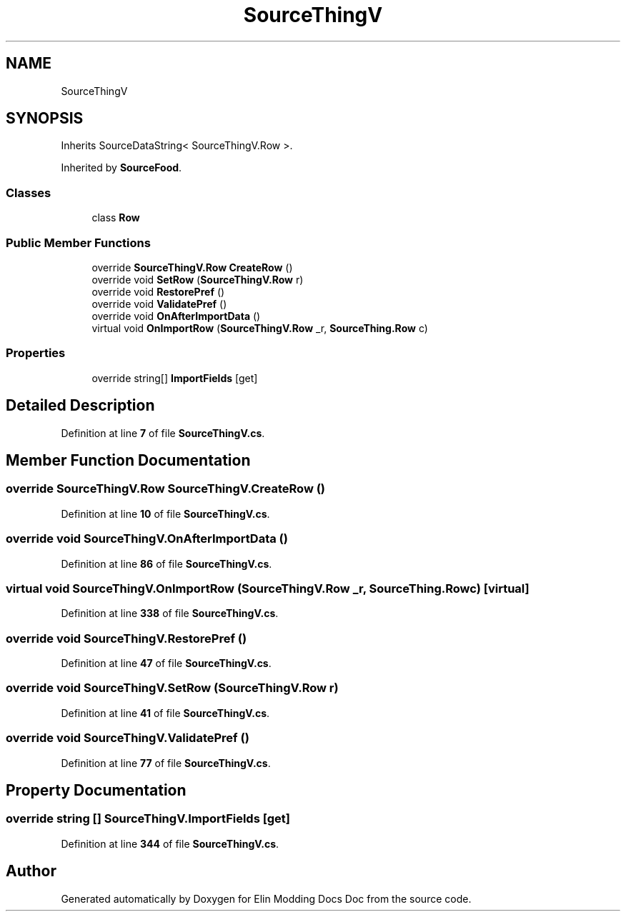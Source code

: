 .TH "SourceThingV" 3 "Elin Modding Docs Doc" \" -*- nroff -*-
.ad l
.nh
.SH NAME
SourceThingV
.SH SYNOPSIS
.br
.PP
.PP
Inherits SourceDataString< SourceThingV\&.Row >\&.
.PP
Inherited by \fBSourceFood\fP\&.
.SS "Classes"

.in +1c
.ti -1c
.RI "class \fBRow\fP"
.br
.in -1c
.SS "Public Member Functions"

.in +1c
.ti -1c
.RI "override \fBSourceThingV\&.Row\fP \fBCreateRow\fP ()"
.br
.ti -1c
.RI "override void \fBSetRow\fP (\fBSourceThingV\&.Row\fP r)"
.br
.ti -1c
.RI "override void \fBRestorePref\fP ()"
.br
.ti -1c
.RI "override void \fBValidatePref\fP ()"
.br
.ti -1c
.RI "override void \fBOnAfterImportData\fP ()"
.br
.ti -1c
.RI "virtual void \fBOnImportRow\fP (\fBSourceThingV\&.Row\fP _r, \fBSourceThing\&.Row\fP c)"
.br
.in -1c
.SS "Properties"

.in +1c
.ti -1c
.RI "override string[] \fBImportFields\fP\fR [get]\fP"
.br
.in -1c
.SH "Detailed Description"
.PP 
Definition at line \fB7\fP of file \fBSourceThingV\&.cs\fP\&.
.SH "Member Function Documentation"
.PP 
.SS "override \fBSourceThingV\&.Row\fP SourceThingV\&.CreateRow ()"

.PP
Definition at line \fB10\fP of file \fBSourceThingV\&.cs\fP\&.
.SS "override void SourceThingV\&.OnAfterImportData ()"

.PP
Definition at line \fB86\fP of file \fBSourceThingV\&.cs\fP\&.
.SS "virtual void SourceThingV\&.OnImportRow (\fBSourceThingV\&.Row\fP _r, \fBSourceThing\&.Row\fP c)\fR [virtual]\fP"

.PP
Definition at line \fB338\fP of file \fBSourceThingV\&.cs\fP\&.
.SS "override void SourceThingV\&.RestorePref ()"

.PP
Definition at line \fB47\fP of file \fBSourceThingV\&.cs\fP\&.
.SS "override void SourceThingV\&.SetRow (\fBSourceThingV\&.Row\fP r)"

.PP
Definition at line \fB41\fP of file \fBSourceThingV\&.cs\fP\&.
.SS "override void SourceThingV\&.ValidatePref ()"

.PP
Definition at line \fB77\fP of file \fBSourceThingV\&.cs\fP\&.
.SH "Property Documentation"
.PP 
.SS "override string [] SourceThingV\&.ImportFields\fR [get]\fP"

.PP
Definition at line \fB344\fP of file \fBSourceThingV\&.cs\fP\&.

.SH "Author"
.PP 
Generated automatically by Doxygen for Elin Modding Docs Doc from the source code\&.
